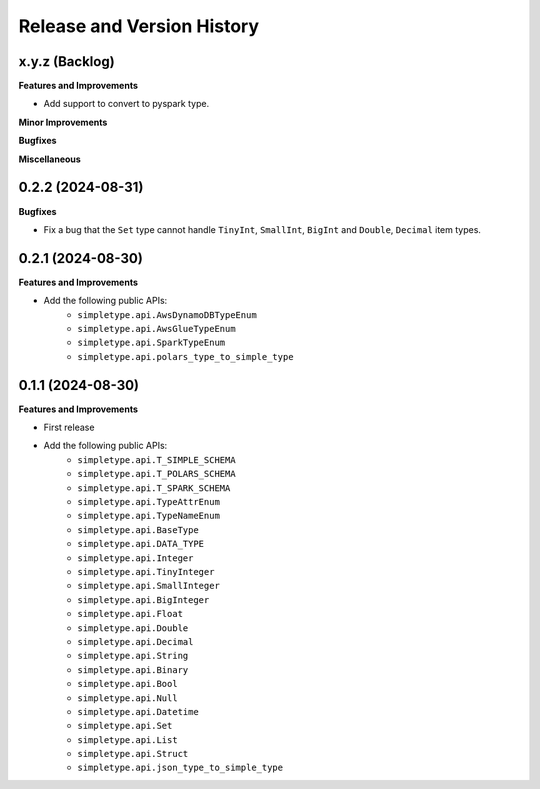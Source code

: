 .. _release_history:

Release and Version History
==============================================================================


x.y.z (Backlog)
~~~~~~~~~~~~~~~~~~~~~~~~~~~~~~~~~~~~~~~~~~~~~~~~~~~~~~~~~~~~~~~~~~~~~~~~~~~~~~
**Features and Improvements**

- Add support to convert to pyspark type.

**Minor Improvements**

**Bugfixes**

**Miscellaneous**


0.2.2 (2024-08-31)
~~~~~~~~~~~~~~~~~~~~~~~~~~~~~~~~~~~~~~~~~~~~~~~~~~~~~~~~~~~~~~~~~~~~~~~~~~~~~~
**Bugfixes**

- Fix a bug that the ``Set`` type cannot handle ``TinyInt``, ``SmallInt``, ``BigInt`` and ``Double``, ``Decimal`` item types.


0.2.1 (2024-08-30)
~~~~~~~~~~~~~~~~~~~~~~~~~~~~~~~~~~~~~~~~~~~~~~~~~~~~~~~~~~~~~~~~~~~~~~~~~~~~~~
**Features and Improvements**

- Add the following public APIs:
    - ``simpletype.api.AwsDynamoDBTypeEnum``
    - ``simpletype.api.AwsGlueTypeEnum``
    - ``simpletype.api.SparkTypeEnum``
    - ``simpletype.api.polars_type_to_simple_type``


0.1.1 (2024-08-30)
~~~~~~~~~~~~~~~~~~~~~~~~~~~~~~~~~~~~~~~~~~~~~~~~~~~~~~~~~~~~~~~~~~~~~~~~~~~~~~
**Features and Improvements**

- First release
- Add the following public APIs:
    - ``simpletype.api.T_SIMPLE_SCHEMA``
    - ``simpletype.api.T_POLARS_SCHEMA``
    - ``simpletype.api.T_SPARK_SCHEMA``
    - ``simpletype.api.TypeAttrEnum``
    - ``simpletype.api.TypeNameEnum``
    - ``simpletype.api.BaseType``
    - ``simpletype.api.DATA_TYPE``
    - ``simpletype.api.Integer``
    - ``simpletype.api.TinyInteger``
    - ``simpletype.api.SmallInteger``
    - ``simpletype.api.BigInteger``
    - ``simpletype.api.Float``
    - ``simpletype.api.Double``
    - ``simpletype.api.Decimal``
    - ``simpletype.api.String``
    - ``simpletype.api.Binary``
    - ``simpletype.api.Bool``
    - ``simpletype.api.Null``
    - ``simpletype.api.Datetime``
    - ``simpletype.api.Set``
    - ``simpletype.api.List``
    - ``simpletype.api.Struct``
    - ``simpletype.api.json_type_to_simple_type``
